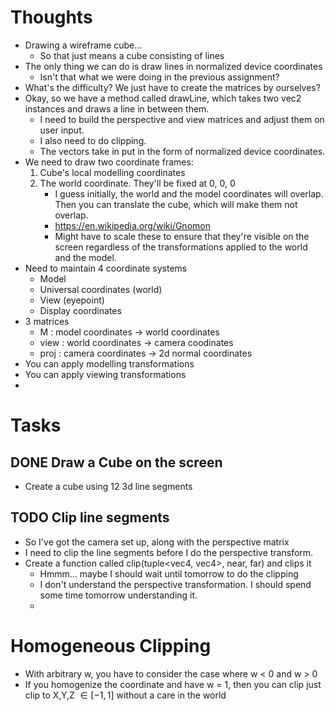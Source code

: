 * Thoughts
  - Drawing a wireframe cube...
    - So that just means a cube consisting of lines
  - The only thing we can do is draw lines in normalized device coordinates
    - Isn't that what we were doing in the previous assignment?
  - What's the difficulty? We just have to create the matrices by ourselves?
  - Okay, so we have a method called drawLine, which takes two vec2 instances and draws a line in between them.
    - I need to build the perspective and view matrices and adjust them on user input.
    - I also need to do clipping.
    - The vectors take in put in the form of normalized device coordinates.
  - We need to draw two coordinate frames:
    1) Cube's local modelling coordinates
    2) The world coordinate. They'll be fixed at 0, 0, 0
       - I guess initially, the world and the model coordinates will overlap. Then you can translate the cube, which will make them not overlap.
       - https://en.wikipedia.org/wiki/Gnomon
       - Might have to scale these to ensure that they're visible on the screen regardless of the transformations applied to the world and the model.
  - Need to maintain 4 coordinate systems
    - Model
    - Universal coordinates (world)
    - View (eyepoint)
    - Display coordinates
  - 3 matrices
    - M : model coordinates -> world coordinates
    - view : world coordinates -> camera coodinates
    - proj : camera coordinates -> 2d normal coordinates
  - You can apply modelling transformations
  - You can apply viewing transformations
  - 

* Tasks
** DONE Draw a Cube on the screen
   CLOSED: [2017-05-22 Mon 21:29]
   - Create a cube using 12 3d line segments
** TODO Clip line segments
   - So I've got the camera set up, along with the perspective matrix
   - I need to clip the line segments before I do the perspective transform.
   - Create a function called clip(tuple<vec4, vec4>, near, far) and clips it
     - Hmmm... maybe I should wait until tomorrow to do the clipping
     - I don't understand the perspective transformation. I should spend some time tomorrow understanding it.
     - 



* Homogeneous Clipping
  - With arbitrary w, you have to consider the case where w < 0 and w > 0
  - If you homogenize the coordinate and have w = 1, then you can clip just clip to X,Y,Z \in [-1, 1] without a care in the world

